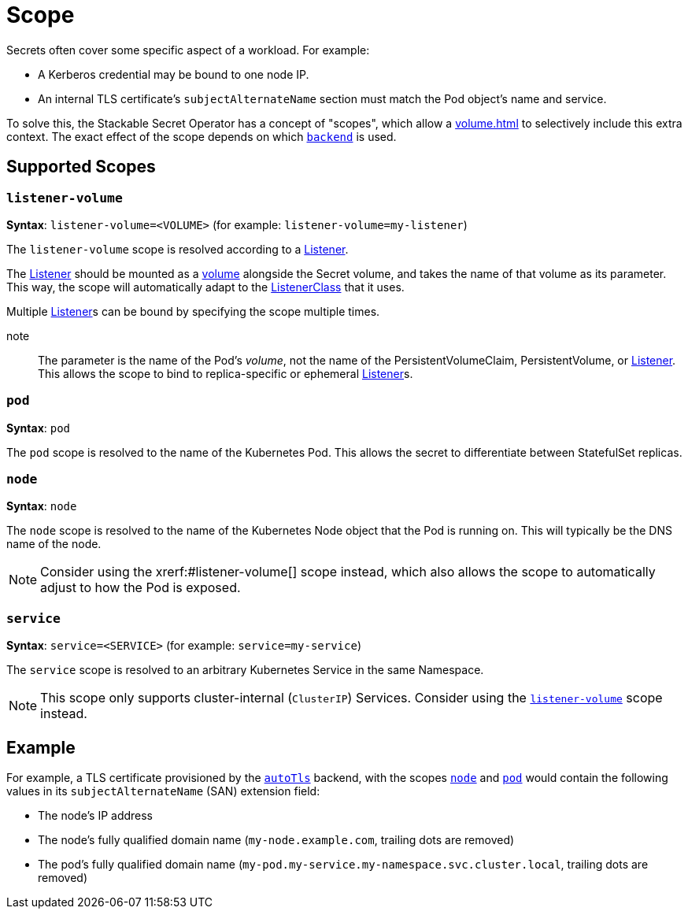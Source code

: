 = Scope
:description: Stackable Secret Operator supports scopes for secrets like node, pod, and service, adding context like IP, pod names, and DNS to credentials.

Secrets often cover some specific aspect of a workload.
For example:

* A Kerberos credential may be bound to one node IP.
* An internal TLS certificate's `subjectAlternateName` section must match the Pod object's name and service.

To solve this, the Stackable Secret Operator has a concept of "scopes", which allow a xref:volume.adoc[] to selectively include this extra context.
The exact effect of the scope depends on which xref:secretclass.adoc#backend[`backend`] is used.

== Supported Scopes

[#listener-volume]
=== `listener-volume`

*Syntax*: `listener-volume=<VOLUME>` (for example: `listener-volume=my-listener`)

The `listener-volume` scope is resolved according to a xref:listener-operator:listener.adoc[Listener].

The xref:listener-operator:listener.adoc[Listener] should be mounted as a xref:listener-operator:volume.adoc[volume] alongside the Secret volume, and takes the name of that
volume as its parameter. This way, the scope will automatically adapt to the xref:listener-operator:listenerclass.adoc[ListenerClass] that it uses.

Multiple xref:listener-operator:listener.adoc[Listener]s can be bound by specifying the scope multiple times.

note:: The parameter is the name of the Pod's _volume_, not the name of the PersistentVolumeClaim, PersistentVolume, or xref:listener-operator:listener.adoc[Listener]. This allows the scope to bind to replica-specific or ephemeral xref:listener-operator:listener.adoc[Listener]s.

[#pod]
=== `pod`

*Syntax*: `pod`

The `pod` scope is resolved to the name of the Kubernetes Pod.
This allows the secret to differentiate between StatefulSet replicas.

[#node]
=== `node`

*Syntax*: `node`

The `node` scope is resolved to the name of the Kubernetes Node object that the Pod is running on.
This will typically be the DNS name of the node.

NOTE: Consider using the xrerf:#listener-volume[] scope instead, which also allows the scope to automatically adjust to how the Pod is exposed.

[#service]
=== `service`

*Syntax*: `service=<SERVICE>` (for example: `service=my-service`)

The `service` scope is resolved to an arbitrary Kubernetes Service in the same Namespace.

NOTE: This scope only supports cluster-internal (`ClusterIP`) Services. Consider using the xref:#listener-volume[] scope instead.

== Example

For example, a TLS certificate provisioned by the xref:secretclass.adoc#backend-autotls[`autoTls`] backend, with the scopes
xref:#node[] and xref:#pod[] would contain the following values in its `subjectAlternateName` (SAN) extension field:

* The node's IP address
* The node's fully qualified domain name (`my-node.example.com`, trailing dots are removed)
* The pod's fully qualified domain name (`my-pod.my-service.my-namespace.svc.cluster.local`, trailing dots are removed)
